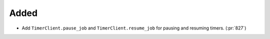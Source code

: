 Added
~~~~~

- Add ``TimerClient.pause_job`` and ``TimerClient.resume_job`` for pausing and
  resuming timers. (:pr:`827`)
